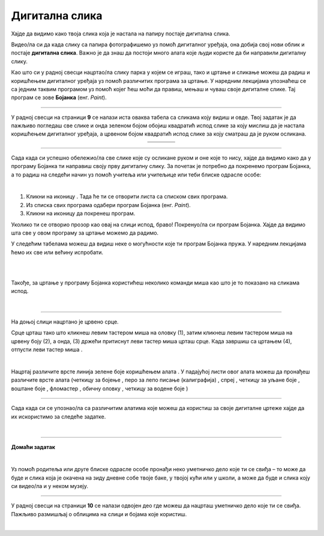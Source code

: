 Дигитална слика
===============

.. |s1| image:: ../../_images/s1.png
            :height: 150px

.. |s2| image:: ../../_images/s2.png
            :height: 150px

.. |s3| image:: ../../_images/s3.png
            :height: 150px

.. |s4| image:: ../../_images/s4.png
            :height: 150px

.. |s5| image:: ../../_images/s5.png
            :height: 150px

.. |s6| image:: ../../_images/s6.png
            :height: 150px

.. |s7| image:: ../../_images/s7.png
            :height: 150px

.. |s8| image:: ../../_images/s8.png
            :height: 150px

.. |kv| image:: ../../_images/kv.png
            :width: 15px

.. |b1| image:: ../../_images/b1.png
            :width: 30px

.. |b2| image:: ../../_images/b2.png
            :width: 100px

.. |b3| image:: ../../_images/b3.png
            :width: 30px

.. |lk| image:: ../../_images/lk.png
            :width: 50px

.. |pip| image:: ../../_images/pip.png
            :width: 50px

.. |o| image:: ../../_images/o.png
            :width: 50px

.. |cet1| image:: ../../_images/cet1.png
            :width: 50px

.. |cet2| image:: ../../_images/cet2.png
            :width: 50px

.. |cet3| image:: ../../_images/cet3.png
            :width: 50px

.. |cet4| image:: ../../_images/cet4.png
            :width: 50px

.. |cet5| image:: ../../_images/cet5.png
            :width: 50px

.. |cet6| image:: ../../_images/cet6.png
            :width: 50px

.. |cet7| image:: ../../_images/cet7.png
            :width: 50px

.. |cet8| image:: ../../_images/cet8.png
            :width: 50px



.. infonote::

 .. image:: ../../_images/robot11.png
    :height: 120
    :align: left

 Да ли се на зидовима твоје учионице или унутар школе налазе неке слике? Шта мислиш како су оне настале? Да ли их је неко руком цртао или су настале уз помоћ фотоапарата или их је неко нацртао уз помоћ дигиталног уређаја као што је то на пример рачунар? Када урадиш све задатке и одговориш на сва питања у лекцији моћи ћеш да препознаш слике које су настале употребом дигиталног 
 уређаја, као и да креираш, чуваш и поново уређујеш дигиталну слику користећи одговарајућу апликацију. 

Хајде да видимо како твоја слика која је настала на папиру постаје дигитална слика.

.. infonote::

 .. image:: ../../_images/robot14.png
    :height: 110
    :align: left


 Твој први задатак је да у радној свесци на страници број **8** пронађеш простор за цртање. Следећи корак је да припремиш бојице или фломастере или водене боје и онда пусти машти на вољу и нацртај парк у којем волиш да се играш. Када завршиш свој цртеж, замоли учитеља или учитељицу или неку теби блиску одраслу особу да твој цртеж фотографише уз помоћ дигиталног уређаја.

.. mchoice:: p111a
   :hide_labels:
   :answer_a: Да
   :answer_b: Не
   :feedback_a: Браво, ово је тачан одговор. Када цртеж на папиру сликамо дигиталним уређајем, тај исти цртеж добија нови облик и постаје дигитална слика.
   :feedback_b: Нетачан одговор! Размисли још мало. 
   :correct: a


   Да ли је твој цртеж постао дигиталан, када га је учитељ или учитељица фотографисала помоћу дигиталној уређаја? Означи кружић испред тачног одговора.

Видео/ла си да када слику са папира фотографишемо уз помоћ дигиталног уређаја, она добија свој нови облик и постаје **дигитална слика**. Важно је да знаш да постоји много алата које људи користе да би направили дигиталну слику. 

Као што си у радној свесци нацртао/ла слику парка у којем се играш, тако и цртање и сликање можеш да радиш и коришћењем дигиталног уређаја уз помоћ различитих програма за цртање. 
У наредним лекцијама упознаћеш се са једним таквим програмом уз помоћ којег ћеш моћи да правиш, мењаш и чуваш своје дигиталне слике. Тај програм се зове **Бојанка** (енг. *Paint*). 


.. suggestionnote::

 Важно је да запамтиш да се слике које настају коришћењем дигиталних уређаја називају **дигиталне слике**.

-------------

У радној свесци на страници **9** се налази иста оваква табела са сликама коју видиш и овде. Твој задатак је да пажљиво погледаш све слике и онда зеленом бојом обојиш квадратић испод слике за коју мислиш да је настала коришћењем дигиталног уређаја, а црвеном бојом квадратић испод слике за коју сматраш да је руком осликана.


.. csv-table:: 
   :widths: auto
   :align: center
   
   "|s2|", "|s1|", "|s3|","|s4|"
   "|s5|", "|s6|", "|s7|", "|s8|"

-------------

Сада када си успешно обележио/ла све слике које су осликане руком и оне које то нису, хајде да видимо како да у програму Бојанка ти направиш своју прву дигиталну слику. За почетак је потребно да покренемо програм Бојанка, а то радиш на следећи начин уз помоћ учитеља или учитељице или теби блиске одрасле особе: 


|

1. Кликни на иконицу |b1|. Тада ће ти се отворити листа са списком свих програма. 

2. Из спискa свих програма одабери програм Бојанка (енг. *Paint*). |b2|

3. Кликни на иконицу |b3| да покренеш програм.

Уколико ти се отворио прозор као овај на слици испод, браво! Покренуо/ла си програм Бојанка. Хајде да видимо шта све у овом програму за цртање можемо да радимо.

.. image:: ../../_images/b4.png
    :width: 780
    :align: center


 

У следећим табелама можеш да видиш неке о могућности које ти програм Бојанка пружа. У наредним лекцијама ћемо их све или већину испробати. 

.. image:: ../../_images/t1.png
    :width: 550
    :align: center

|

.. image:: ../../_images/t2.png
    :width: 450
    :align: center

|

Такође, за цртање у програму Бојанка користићеш неколико команди миша као што је то показано на сликама испод.

|

.. image:: ../../_images/komande.png
    :width: 600
    :align: center

-------------

На доњој слици нацртано је црвено срце.  

.. image:: ../../_images/oblak.png
    :width: 780
    :align: center


Срце црташ тако што кликнеш левим тастером миша |lk| на оловку (1), затим кликнеш левим тастером миша |lk| на црвену 
боју (2), а онда, (3) држећи притиснут леви тастер миша |pip| црташ срце. Када завршиш са цртањем (4), отпусти леви 
тастер миша |o|.

.. infonote::

 .. image:: ../../_images/robot14.png
    :height: 110
    :align: left

 Сада када си видео/ла како изгледа програм Бојанка време је да ти нацрташ свој први цртеж. Уз помоћ учитеља или учитељице покрени Бојанку, и затим нацртај срце по датом упутству. Ако желиш можеш да изабереш било коју другу боју за своје срце.

|

Нацртај различите врсте линија зелене боје коришћењем алата |cet1|. У падајућој листи овог алата можеш да пронађеш различите 
врсте алата (четкицу за бојење |cet1|, перо за лепо писање (калиграфија) |cet2|, спреј |cet3|, четкицу за уљане боје |cet4|, 
воштане боје |cet5|, фломастер |cet6|, обичну оловку |cet7|, четкицу за водене боје |cet8|)

----

Сада када си се упознао/ла са различитим алатима које можеш да користиш за своје дигиталне цртеже хајде да их искористимо за следеће задатке. 

.. infonote::

 .. image:: ../../_images/robot14.png
    :height: 110
    :align: left

 Поново отвори програм Бојанка уз помоћ учитеља или учитељице. Користећи перо за лепо писање |cet2| напиши своје име. Име напиши ћириличним и латиничним писмом. Одабери боју коју желиш.

.. infonote::

 .. image:: ../../_images/robot14.png
    :height: 110
    :align: left

 Твој следећи задатак је да нацрташ цвет. Одабери своју омиљену боју за цвет. Такође, можеш да користиш који год алат за цртање желиш. Ако желиш да твој цвет буде шарен предлажемо ти да за сваку латицу изабереш другу боју. Уз помоћ учитеља или учитељице покрени програм Бојанка и пусти машти на вољу.

|

.. image:: ../../_images/robot13.png
    :height: 200
    :align: right

------------

**Домаћи задатак**

|

Уз помоћ родитеља или друге блиске одрасле особе пронађи неко уметничко дело које ти се свиђа – то може да буде и слика 
која је окачена на зиду дневне собе твоје баке, у твојој кући или у школи, а може да буде и слика коју си видео/ла и у неком музеју. 

------------

У радној свесци на страници **10** се налази одвојен део где можеш да нацрташ уметничко дело које ти се свиђа. Пажљиво размишљај о облицима на слици и бојама које користиш. 

.. questionnote::

 Сада када си завршио/ла свој цртеж у радној свесци, шта мислиш, да ли можеш овај цртеж да нацрташ користећи рачунарски програм Бојанка?


|
